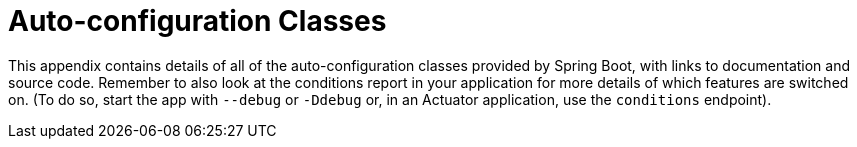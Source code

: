 [appendix]
[[appendix.auto-configuration-classes]]
= Auto-configuration Classes



This appendix contains details of all of the auto-configuration classes provided by Spring Boot, with links to documentation and source code.
Remember to also look at the conditions report in your application for more details of which features are switched on.
(To do so, start the app with `--debug` or `-Ddebug` or, in an Actuator application, use the `conditions` endpoint).




